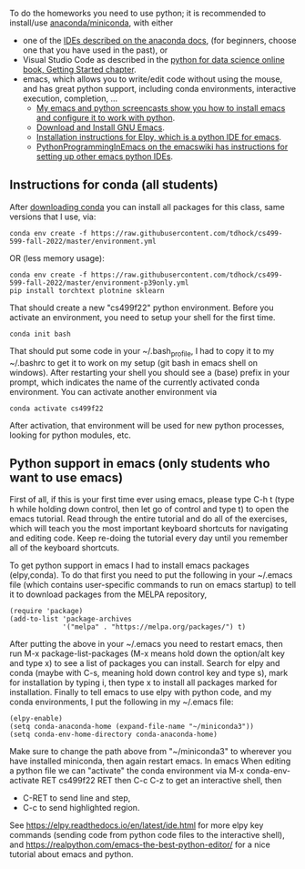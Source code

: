 To do the homeworks you need to use python; it is recommended to
install/use [[https://docs.conda.io/projects/conda/en/latest/user-guide/install/index.html][anaconda/miniconda]], with either
- one of the [[https://docs.anaconda.com/anaconda/user-guide/tasks/integration/index.html][IDEs described on the anaconda docs]], (for beginners,
  choose one that you have used in the past), or
- Visual Studio Code as described in the [[https://aeturrell.github.io/python4DS/introduction.html][python for data science
  online book, Getting Started chapter]].
- emacs, which allows you to write/edit code without using the mouse,
  and has great python support, including conda environments,
  interactive execution, completion, ...
  - [[https://www.youtube.com/playlist?list=PLwc48KSH3D1OeAHFQhWpd8Fz8rLhTaD7t][My emacs and python screencasts show you how to install emacs and
    configure it to work with python]].
  - [[https://www.gnu.org/software/emacs/download.html][Download and Install GNU Emacs]].
  - [[https://elpy.readthedocs.io/en/latest/introduction.html#installation][Installation instructions for Elpy, which is a python IDE for emacs]].
  - [[https://www.emacswiki.org/emacs/PythonProgrammingInEmacs][PythonProgrammingInEmacs on the emacswiki has instructions for
    setting up other emacs python IDEs]].

** Instructions for conda (all students)

After [[https://docs.conda.io/en/latest/miniconda.html][downloading conda]] you can install all packages for this class,
same versions that I use, via:

#+begin_src shell-script
conda env create -f https://raw.githubusercontent.com/tdhock/cs499-599-fall-2022/master/environment.yml
#+end_src

OR (less memory usage):

#+begin_src shell-script
conda env create -f https://raw.githubusercontent.com/tdhock/cs499-599-fall-2022/master/environment-p39only.yml
pip install torchtext plotnine sklearn
#+end_src

That should create a new "cs499f22" python environment. Before you
activate an environment, you need to setup your shell for the first
time.

#+begin_src shell-script
conda init bash
#+end_src

That should put some code in your ~/.bash_profile, I had to copy it to
my ~/.bashrc to get it to work on my setup (git bash in emacs shell on
windows). After restarting your shell you should see a (base) prefix
in your prompt, which indicates the name of the currently activated
conda environment.  You can activate another environment via

#+begin_src shell-script
conda activate cs499f22
#+end_src

After activation, that environment will be used for new python
processes, looking for python modules, etc.

** Python support in emacs (only students who want to use emacs)

First of all, if this is your first time ever using emacs, please type
C-h t (type h while holding down control, then let go of control and
type t) to open the emacs tutorial. Read through the entire tutorial
and do all of the exercises, which will teach you the most important
keyboard shortcuts for navigating and editing code. Keep re-doing
the tutorial every day until you remember all of the keyboard shortcuts.

To get python support in emacs I had to install emacs packages
(elpy,conda). To do that first you need to put the following in your
~/.emacs file (which contains user-specific commands to run on emacs startup)
to tell it to download packages from the MELPA
repository,

#+BEGIN_SRC elisp
(require 'package)
(add-to-list 'package-archives
             '("melpa" . "https://melpa.org/packages/") t)
#+END_SRC

After putting the above in your ~/.emacs you need to restart emacs,
then run M-x package-list-packages (M-x means hold down the option/alt
key and type x) to see a list of packages you can install. Search for
elpy and conda (maybe with C-s, meaning hold down control key and type
s), mark for installation by typing i, then type x to install all
packages marked for installation. Finally to tell emacs to use elpy
with python code, and my conda environments, I put the following in my
~/.emacs file:

#+begin_src elisp
  (elpy-enable)
  (setq conda-anaconda-home (expand-file-name "~/miniconda3"))
  (setq conda-env-home-directory conda-anaconda-home)
#+end_src

Make sure to change the path above from "~/miniconda3" to 
wherever you have installed miniconda, then again restart emacs.
In emacs When editing a python file we can "activate" the conda
environment via M-x conda-env-activate RET cs499f22 RET then C-c C-z
to get an interactive shell, then
- C-RET to send line and step,
- C-c to send highlighted region.

See
https://elpy.readthedocs.io/en/latest/ide.html for more elpy key
commands (sending code from python code files to the interactive
shell), and https://realpython.com/emacs-the-best-python-editor/ for a
nice tutorial about emacs and python.
